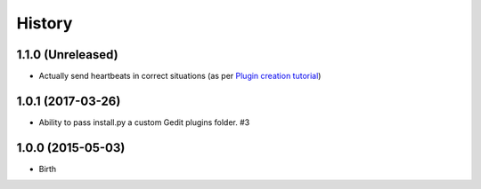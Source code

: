 
History
-------

1.1.0 (Unreleased)
++++++++++++++++++

- Actually send heartbeats in correct situations (as per `Plugin creation tutorial <https://wakatime.com/help/creating-plugin#plugin-overview>`_)

1.0.1 (2017-03-26)
++++++++++++++++++

- Ability to pass install.py a custom Gedit plugins folder. #3


1.0.0 (2015-05-03)
++++++++++++++++++

- Birth


